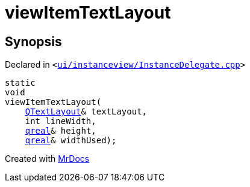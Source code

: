 [#viewItemTextLayout-0e]
= viewItemTextLayout
:relfileprefix: 
:mrdocs:


== Synopsis

Declared in `&lt;https://github.com/PrismLauncher/PrismLauncher/blob/develop/launcher/ui/instanceview/InstanceDelegate.cpp#L51[ui&sol;instanceview&sol;InstanceDelegate&period;cpp]&gt;`

[source,cpp,subs="verbatim,replacements,macros,-callouts"]
----
static
void
viewItemTextLayout(
    xref:QTextLayout.adoc[QTextLayout]& textLayout,
    int lineWidth,
    xref:qreal.adoc[qreal]& height,
    xref:qreal.adoc[qreal]& widthUsed);
----



[.small]#Created with https://www.mrdocs.com[MrDocs]#
